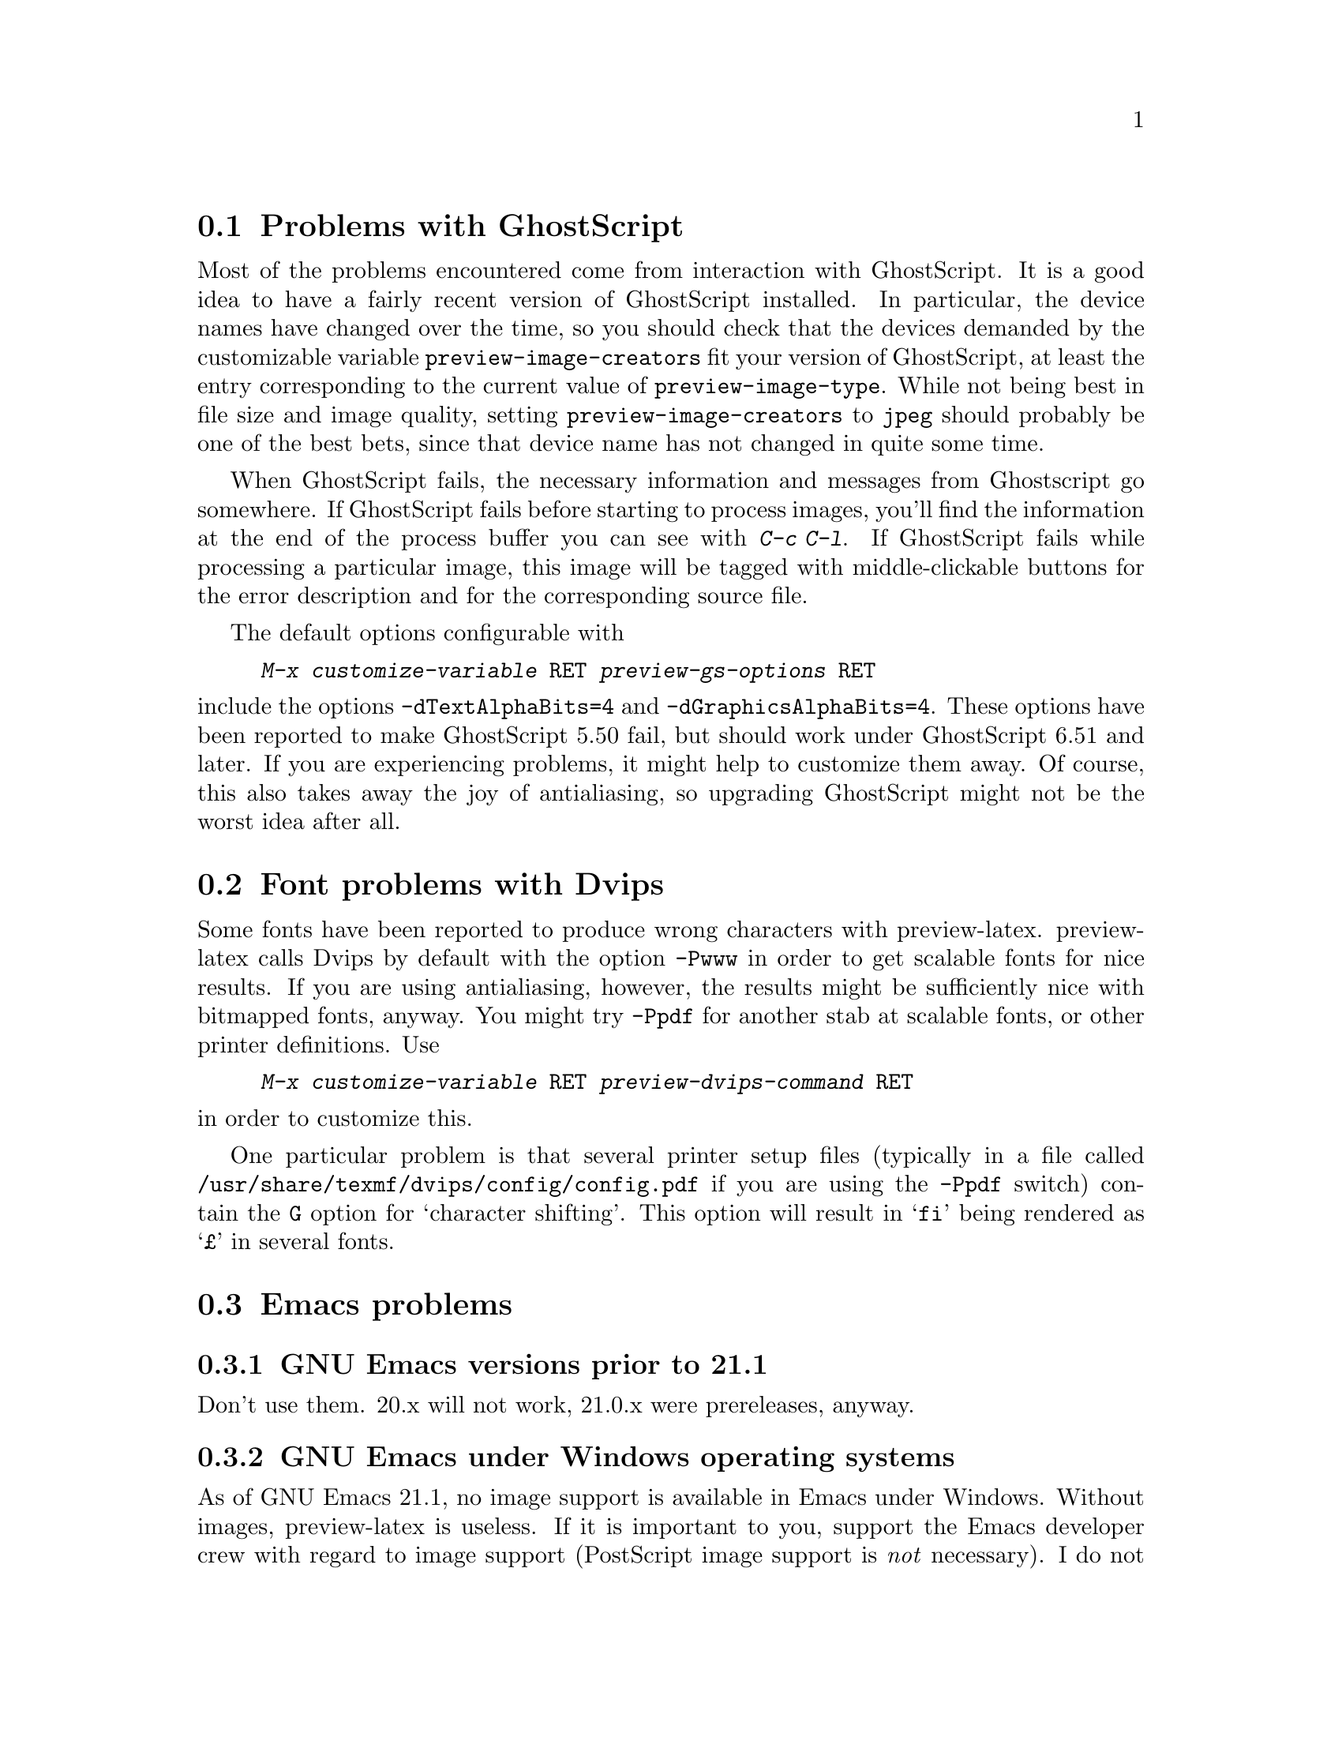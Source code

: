 @node Problems with GhostScript, Font problems with Dvips, Known problems, Known problems
@section Problems with GhostScript

Most of the problems encountered come from interaction with GhostScript.
It is a good idea to have a fairly recent version of GhostScript
installed.  In particular, the device names have changed over the time,
so you should check that the devices demanded by the customizable
variable @code{preview-image-creators} fit your version of GhostScript,
at least the entry corresponding to the current value of
@code{preview-image-type}.  While not being best in file size and image
quality, setting @code{preview-image-creators} to @code{jpeg} should
probably be one of the best bets, since that device name has not changed
in quite some time.

When GhostScript fails, the necessary information and messages from
Ghostscript go somewhere.  If GhostScript fails before starting to
process images, you'll find the information at the end of the process
buffer you can see with @kbd{C-c C-l}.  If GhostScript fails while
processing a particular image, this image will be tagged with
middle-clickable buttons for the error description and for the
corresponding source file.

The default options configurable with

@display
@kbd{M-x customize-variable @key{RET} preview-gs-options @key{RET}}
@end display
@noindent
include the options @option{-dTextAlphaBits=4} and
@option{-dGraphicsAlphaBits=4}.  These options have been reported to
make GhostScript 5.50 fail, but should work under GhostScript 6.51 and
later.  If you are experiencing problems, it might help to customize
them away.  Of course, this also takes away the joy of antialiasing, so
upgrading GhostScript might not be the worst idea after all.

@node Font problems with Dvips, Emacs problems, Problems with GhostScript, Known problems
@section Font problems with Dvips
Some fonts have been reported to produce wrong characters with
preview-latex.  preview-latex calls Dvips by default with the option
@option{-Pwww} in order to get scalable fonts for nice results.  If you
are using antialiasing, however, the results might be sufficiently nice
with bitmapped fonts, anyway.  You might try @option{-Ppdf} for another
stab at scalable fonts, or other printer definitions.  Use

@display
@kbd{M-x customize-variable @key{RET} preview-dvips-command @key{RET}}
@end display
@noindent
in order to customize this.

One particular problem is that several printer setup files (typically in
a file called @file{/usr/share/texmf/dvips/config/config.pdf} if you are
using the @option{-Ppdf} switch) contain the @option{G} option for
`character shifting'.  This option will result in @samp{fi} being
rendered as @samp{@pounds{}} in several fonts.

@node Emacs problems, AUC @TeX{} prior to 11.0, Font problems with Dvips, Known problems
@section Emacs problems

@subsection GNU Emacs versions prior to 21.1

Don't use them.  20.x will not work, 21.0.x were prereleases, anyway.

@subsection GNU Emacs under Windows operating systems

As of GNU Emacs 21.1, no image support is available in Emacs under
Windows.  Without images, preview-latex is useless.  If it is important
to you, support the Emacs developer crew with regard to image support
(PostScript image support is @emph{not} necessary).  I do not use
Windows myself, but will accept patches necessary to make preview-latex
work under it.

@subsection XEmacs

Does not work yet.  Volunteers welcome.  Quite a bit of the necessary
work has already been sorted out.

@node AUC @TeX{} prior to 11.0, La@TeX{} international characters, Emacs problems, Known problems
@section AUC @TeX{} prior to 11.0

AUC @TeX{} versions up to and including 10.0g have a bug in the
calculation of the offsets for the start of a region.  This affects
@kbd{C-c C-r} commands where the start of the region does not lie on the
start of a line.  It also affects regeneration of single previews.  To
correct this, apply the patch in @file{patches/auctex-10.patch}.  It
might be more prudent to install a more recent version of AUC @TeX{},
however.

@node La@TeX{} international characters, x-symbol interoperation, AUC @TeX{} prior to 11.0, Known problems
@section La@TeX{} international characters

preview-latex requires to correlate error messages from @TeX{} with the
input text.  The delivered example file @file{circ.tex} contains
@samp{ISO-8859-1} input characters (also called @samp{Latin-1}).  If
your language environment is not properly set up, or your TeX version is
rather old, TeX will, for example, display @samp{@"u} (German u-Umlaut) as
@samp{^^fc}.  In that case the correlation will fail, with the result
that the preview images get misplaced.  Personally, I have set the
environment variable @env{LANG} to the string @code{en_US.ISO8859-1}.
Your system may have different ways of achieving something similar.  If
you have a graphical login screen, chances are that it offers a
@samp{Language} setting.  It may help to choose @samp{US English} or
similar instead of the plain @samp{English} setting.  This problem has
also been reported as being caused by te@TeX{} compiled against
@samp{libc5} libraries.

@node x-symbol interoperation, Middle-clicks paste instead of toggling, La@TeX{} international characters, Known problems
@section x-symbol interoperation

Thanks to the work of Christoph Wedler, starting with version
@samp{4.0h/beta} of x-symbol, the line parsing of AUC @TeX{} and
preview-latex is fully supported.  Earlier versions exhibit problems.
If you wonder about what x-symbol is, take a look at
@uref{http://www.fmi.uni-passau.de/~wedler/x-symbol/emacs.html}.  In a
nutshell, x-symbol transforms various tokens and subscripts to a more
readable form while editing and offers a few input methods handy
especially for dealing with math.

@node Middle-clicks paste instead of toggling,  , x-symbol interoperation, Known problems
@section Middle-clicks paste instead of toggling

This is probably the fault of your favorite package.  In Emacs-21.1, the
following culprits are known; later versions might have this corrected
already, so apply the patches only if you encounter the problem.

@subsection flyspell.el

Apply the patch in @file{patches/flyspell.patch}.

@subsection mouse-drag.el

Apply the patch in @file{patches/mouse-drag.patch}.
